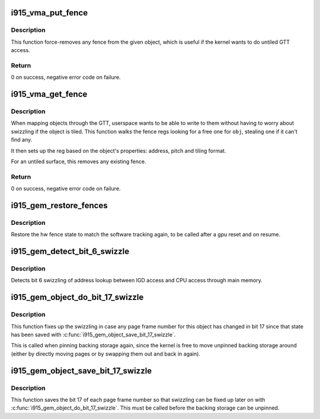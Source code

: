 .. -*- coding: utf-8; mode: rst -*-
.. src-file: drivers/gpu/drm/i915/i915_gem_fence.c

.. _`i915_vma_put_fence`:

i915_vma_put_fence
==================

.. c:function:: int i915_vma_put_fence(struct i915_vma *vma)

    force-remove fence for a VMA

    :param struct i915_vma \*vma:
        vma to map linearly (not through a fence reg)

.. _`i915_vma_put_fence.description`:

Description
-----------

This function force-removes any fence from the given object, which is useful
if the kernel wants to do untiled GTT access.

.. _`i915_vma_put_fence.return`:

Return
------


0 on success, negative error code on failure.

.. _`i915_vma_get_fence`:

i915_vma_get_fence
==================

.. c:function:: int i915_vma_get_fence(struct i915_vma *vma)

    set up fencing for a vma

    :param struct i915_vma \*vma:
        vma to map through a fence reg

.. _`i915_vma_get_fence.description`:

Description
-----------

When mapping objects through the GTT, userspace wants to be able to write
to them without having to worry about swizzling if the object is tiled.
This function walks the fence regs looking for a free one for \ ``obj``\ ,
stealing one if it can't find any.

It then sets up the reg based on the object's properties: address, pitch
and tiling format.

For an untiled surface, this removes any existing fence.

.. _`i915_vma_get_fence.return`:

Return
------


0 on success, negative error code on failure.

.. _`i915_gem_restore_fences`:

i915_gem_restore_fences
=======================

.. c:function:: void i915_gem_restore_fences(struct drm_device *dev)

    restore fence state

    :param struct drm_device \*dev:
        DRM device

.. _`i915_gem_restore_fences.description`:

Description
-----------

Restore the hw fence state to match the software tracking again, to be called
after a gpu reset and on resume.

.. _`i915_gem_detect_bit_6_swizzle`:

i915_gem_detect_bit_6_swizzle
=============================

.. c:function:: void i915_gem_detect_bit_6_swizzle(struct drm_device *dev)

    detect bit 6 swizzling pattern

    :param struct drm_device \*dev:
        DRM device

.. _`i915_gem_detect_bit_6_swizzle.description`:

Description
-----------

Detects bit 6 swizzling of address lookup between IGD access and CPU
access through main memory.

.. _`i915_gem_object_do_bit_17_swizzle`:

i915_gem_object_do_bit_17_swizzle
=================================

.. c:function:: void i915_gem_object_do_bit_17_swizzle(struct drm_i915_gem_object *obj)

    fixup bit 17 swizzling

    :param struct drm_i915_gem_object \*obj:
        i915 GEM buffer object

.. _`i915_gem_object_do_bit_17_swizzle.description`:

Description
-----------

This function fixes up the swizzling in case any page frame number for this
object has changed in bit 17 since that state has been saved with
\ :c:func:`i915_gem_object_save_bit_17_swizzle`\ .

This is called when pinning backing storage again, since the kernel is free
to move unpinned backing storage around (either by directly moving pages or
by swapping them out and back in again).

.. _`i915_gem_object_save_bit_17_swizzle`:

i915_gem_object_save_bit_17_swizzle
===================================

.. c:function:: void i915_gem_object_save_bit_17_swizzle(struct drm_i915_gem_object *obj)

    save bit 17 swizzling

    :param struct drm_i915_gem_object \*obj:
        i915 GEM buffer object

.. _`i915_gem_object_save_bit_17_swizzle.description`:

Description
-----------

This function saves the bit 17 of each page frame number so that swizzling
can be fixed up later on with \ :c:func:`i915_gem_object_do_bit_17_swizzle`\ . This must
be called before the backing storage can be unpinned.

.. This file was automatic generated / don't edit.

